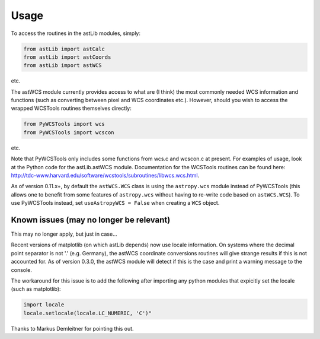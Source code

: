 .. _UsagePage:
  
=============================
Usage
=============================

To access the routines in the astLib modules, simply:

.. code-block::

   from astLib import astCalc
   from astLib import astCoords
   from astLib import astWCS

etc.

The astWCS module currently provides access to what are (I think) the most commonly needed WCS information
and functions (such as converting between pixel and WCS coordinates etc.). However, should you wish to
access the wrapped WCSTools routines themselves directly:

.. code-block::

   from PyWCSTools import wcs
   from PyWCSTools import wcscon

etc.

Note that PyWCSTools only includes some functions from wcs.c and wcscon.c at present. For examples of usage,
look at the Python code for the astLib.astWCS module. Documentation for the WCSTools routines can be found
here: http://tdc-www.harvard.edu/software/wcstools/subroutines/libwcs.wcs.html.

As of version 0.11.x+, by default the ``astWCS.WCS`` class is using the ``astropy.wcs`` module instead of
PyWCSTools (this allows one to benefit from some features of ``astropy.wcs`` without having to re-write
code based on ``astWCS.WCS``). To use PyWCSTools instead, set ``useAstropyWCS = False`` when creating a
``WCS`` object.


Known issues (may no longer be relevant)
========================================

This may no longer apply, but just in case...

Recent versions of matplotlib (on which astLib depends) now use locale information. On systems where the
decimal point separator is not '.' (e.g. Germany), the astWCS coordinate conversions routines will give
strange results if this is not accounted for. As of version 0.3.0, the astWCS module will detect if this is
the case and print a warning message to the console.

The workaround for this issue is to add the following after importing any python modules that expicitly set
the locale (such as matplotlib):

.. code-block::

    import locale
    locale.setlocale(locale.LC_NUMERIC, 'C')"

Thanks to Markus Demleitner for pointing this out.
